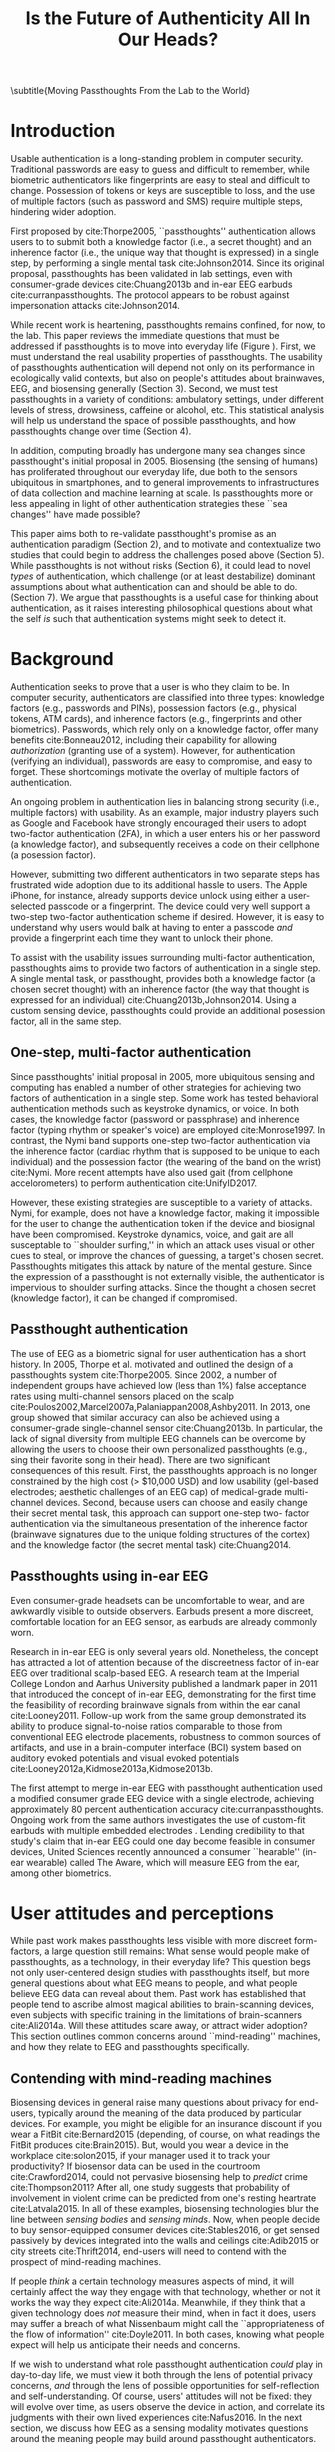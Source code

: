 :frontmatter:
#+options: toc:nil
#+LaTeX_CLASS: acmart
#+LATEX_HEADER: \input{authors}
#+LATEX_HEADER: \setcopyright{rightsretained}
#+LATEX_HEADER: \acmDOI{10.475/123_4}
#+LATEX_HEADER: \acmISBN{123-4567-24-567/08/06}
#+LATEX_HEADER: \acmConference[NSPW '17]{New Security Paradigms Workshop}{October 2017}{Islamorada, Florida, USA} 
#+LATEX_HEADER: \acmYear{2017}
#+LATEX_HEADER: \copyrightyear{2017}
#+LATEX_HEADER: \acmPrice{15.00}
#+LATEX_HEADER: \usepackage{balance}

#+TITLE:  Is the Future of Authenticity All In Our Heads?
\subtitle{Moving Passthoughts From the Lab to the World}
#+Author: 

:end:

* Introduction

Usable authentication is a long-standing problem in computer security.
Traditional passwords are easy to guess and difficult to remember, while
biometric authenticators like fingerprints are easy to steal and difficult to
change. Possession of tokens or keys are susceptible to loss, and the use of
multiple factors (such as password and SMS) require multiple steps, hindering
wider adoption.

First proposed by cite:Thorpe2005, ``passthoughts'' authentication allows users
to to submit both a knowledge factor (i.e., a secret thought) and an inherence
factor (i.e., the unique way that thought is expressed) in a single step, by
performing a single mental task cite:Johnson2014. Since its original proposal,
passthoughts has been validated in lab settings, even with consumer-grade
devices cite:Chuang2013b and in-ear EEG earbuds cite:curranpassthoughts. The
protocol appears to be robust against impersonation attacks cite:Johnson2014.
# passthoughts have no visible ``tell,'' making them impervious to shoulder surfing attacks.

#+caption: Challenges moving passthought authentication from the lab to the real world.
\label{fig:diagram}
[[./figures/passthoughts-diagram.png]]


While recent work is heartening, passthoughts remains confined, for now, to the
lab. This paper reviews the immediate questions that must be addressed if
passthoughts is to move into everyday life (Figure \ref{fig:diagram}). First, we
must understand the real usability properties of passthoughts. The usability of
passthoughts authentication will depend not only on its performance in
ecologically valid contexts, but also on people's attitudes about brainwaves,
EEG, and biosensing generally (Section 3). Second, we must test passthoughts in
a variety of conditions: ambulatory settings, under different levels of stress,
drowsiness, caffeine or alcohol, etc. This statistical analysis will help us
understand the space of possible passthoughts, and how passthoughts change over
time (Section 4).
# It will also help us estimate how easy or difficult passthoughts are to guess, or crack (Section 4).
# Through this work, we may build a better understanding of the statistical distribution of EEG signals that a person gives off during the course of their life. 

In addition, computing broadly has undergone many sea changes since
passthought's initial proposal in 2005. Biosensing (the sensing of humans) has
proliferated throughout our everyday life, due both to the sensors ubiquitous in
smartphones, and to general improvements to infrastructures of data collection
and machine learning at scale. Is passthoughts more or less appealing in light
of other authentication strategies these ``sea changes'' have made possible?

This paper aims both to re-validate passthought's promise as an authentication
paradigm (Section 2), and to motivate and contextualize two studies that could
begin to address the challenges posed above (Section 5). While passthoughts is
not without risks (Section 6), it could lead to novel /types/ of authentication,
which challenge (or at least destabilize) dominant assumptions about what
authentication can and should be able to do. (Section 7). We argue
that passthoughts is a useful case for thinking about authentication, as it
raises interesting philosophical questions about what the self /is/ such that
authentication systems might seek to detect it.

# The first study focuses on the use of passthoughts in a realistic, though lab-constrained setting, 

# The second proposed study focuses on people's longitudinal relationships with EEG in their everyday life,
# focusing not on behavioral differences experimental conditions, but on evolving attitudes (and signals) over longer timescales,
# allowing assessment of both dynamic user attitudes, and the possible impact of shifting neural signals.

# Passthought authentication stands a chance at becoming the first brain-computer interface to reach wider adoption. 
# As such, passthoughts promises not only more usable multi-factor authentication,
# but also a source of data for future development of EEG-based brain-computer interfaces
# e.g. for people with motor disabilities cite:Mattia2013.

* Background

Authentication seeks to prove that a user is who they claim to be. In computer
security, authenticators are classified into three types: knowledge factors
(e.g., passwords and PINs), possession factors (e.g., physical tokens, ATM
cards), and inherence factors (e.g., fingerprints and other biometrics).
Passwords, which rely only on a knowledge factor, offer many benefits
cite:Bonneau2012, including their capability for allowing /authorization/
(granting use of a system). However, for authentication (verifying an
individual), passwords are easy to compromise, and easy to forget. These
shortcomings motivate the overlay of multiple factors of authentication.

An ongoing problem in authentication lies in balancing strong security (i.e.,
multiple factors) with usability. As an example, major industry players such as
Google and Facebook have strongly encouraged their users to adopt two-factor
authentication (2FA), in which a user enters his or her password (a knowledge
factor), and subsequently receives a code on their cellphone (a posession
factor).

However, submitting two different authenticators in two separate steps has
frustrated wide adoption due to its additional hassle to users. The Apple
iPhone, for instance, already supports device unlock using either a
user-selected passcode or a fingerprint. The device could very well support a
two-step two-factor authentication scheme if desired. However, it is easy to
understand why users would balk at having to enter a passcode /and/ provide a
fingerprint each time they want to unlock their phone.

To assist with the usability issues surrounding multi-factor authentication,
passthoughts aims to provide two factors of authentication in a single step. A
single mental task, or passthought, provides both a knowledge factor (a chosen
secret thought) with an inherence factor (the way that thought is expressed for
an individual) cite:Chuang2013b,Johnson2014. Using a custom sensing device,
passthoughts could provide an additional posession factor, all in the same step.

** One-step, multi-factor authentication

# This section describes how ``passthought'' authentication has been used to provide
# one-step, three-factor authentication. 
# Furthermore, passthoughts are resistant to spoofing attacks...............andhard to describe to othersk

Since passthoughts' initial proposal in 2005, more ubiquitous sensing and
computing has enabled a number of other strategies for achieving two factors of
authentication in a single step. Some work has tested behavioral authentication
methods such as keystroke dynamics, or voice. In both cases, the knowledge
factor (password or passphrase) and inherence factor (typing rhythm or speaker's
voice) are employed cite:Monrose1997. In contrast, the Nymi band supports
one-step two-factor authentication via the inherence factor (cardiac rhythm that
is supposed to be unique to each individual) and the possession factor (the
wearing of the band on the wrist) cite:Nymi. More recent attempts have also used
gait (from cellphone accelorometers) to perform authentication cite:UnifyID2017.
# Custom-built EEG devices could incorporate an added possession factor 
# to the already two-step authentication provided by passthoughts cite:Curran2017.

However, these existing strategies are susceptible to a variety of attacks.
Nymi, for example, does not have a knowledge factor, making it impossible for
the user to change the authentication token if the device and biosignal have
been compromised. Keystroke dynamics, voice, and gait are all susceptable to
``shoulder surfing,'' in which an attack uses visual or other cues to steal, or
improve the chances of guessing, a target's chosen secret. Passthoughts
mitigates this attack by nature of the mental gesture. Since the expression of a
passthought is not externally visible, the authenticator is impervious to
shoulder surfing attacks. Since the thought a chosen secret (knowledge factor),
it can be changed if compromised.

# Authentication protocols are often susceptible to a so-called /rubber-hose attack/, in which users are coerced into giving up their chosen secret (e.g. password), biometric, or unique token, voluntarily or not cite:Bojinov2012,Martinovic2012. This attack is particularly effective against protocols that rely only on inherence factors, as inherent traits such as fingerprints are difficult to change without costly repercussions cite:Spielberg2002. One defense against such an attack is /tacit authentication/, in which the user does not know exactly how s/he performs the authenticating action.

# Past work has exploited tacit skills (skills we know how to do, but cannot readily explain our method for doing, e.g. riding a bike or walking cite:Bojinov2012). In practice, these skills require time to learn, and the fact that they are performed visibly could open up opportunities for recording and replay attacks. In our work, we explore a different solution to rubber-hose attacks: a thought, which is secret (and thus changeable), but has a particular expression unique to an individual, the performance of which cannot be described  (and thus cannot be coerced).
# Furthermore, the performance of the chosen thought is invisible to outside observers, making the actual act of authenticting impervious to shoulder-surfing.

** Passthought authentication

The use of EEG as a biometric signal for user authentication has a short history.
In 2005, Thorpe et al. motivated and outlined the design of a passthoughts system cite:Thorpe2005. Since 2002, a number of independent groups have achieved low (less than 1%) false acceptance rates using multi-channel sensors placed on the scalp cite:Poulos2002,Marcel2007a,Palaniappan2008,Ashby2011.
In 2013, one group showed that similar accuracy can also be
achieved using a consumer-grade single-channel sensor cite:Chuang2013b. 
In particular, the lack of signal diversity from multiple EEG channels can be overcome by allowing
the users to choose their own personalized passthoughts (e.g., sing their favorite
song in their head). There are two significant consequences of this result. First,
the passthoughts approach is no longer constrained by the high cost (> $10,000 USD)
and low usability (gel-based electrodes; aesthetic challenges of an EEG cap) of
medical-grade multi-channel devices. Second, because users can choose and
easily change their secret mental task, this approach can support one-step two-
factor authentication via the simultaneous presentation of the inherence factor
(brainwave signatures due to the unique folding structures of the cortex) and the
knowledge factor (the secret mental task) cite:Chuang2014.

** Passthoughts using in-ear EEG

Even consumer-grade headsets can be uncomfortable to wear, and are awkwardly visible to outside observers. 
Earbuds present a more discreet, comfortable location for an EEG sensor, as earbuds are already commonly worn.

#+caption: A custom-fit in-ear EEG device as used in Curran et al, 2017
#+ATTR_LATEX: :placement [t!]
\label{fig:earbud}
[[./figures/custom-fit-eeg-annotated.jpg]]

Research in in-ear EEG is only several years old. Nonetheless, the concept has
attracted a lot of attention because of the discreetness factor of in-ear EEG over
traditional scalp-based EEG. A research team at the Imperial College London
and Aarhus University published a landmark paper in 2011 that introduced the
concept of in-ear EEG, demonstrating for the first time the feasibility of recording
brainwave signals from within the ear canal
cite:Looney2011.
Follow-up work from the same
group demonstrated its ability to produce signal-to-noise ratios comparable to
those from conventional EEG electrode placements, robustness to common
sources of artifacts, and use in a brain-computer interface (BCI) system based on
auditory evoked potentials and visual evoked potentials
cite:Looney2012a,Kidmose2013a,Kidmose2013b.

The first attempt to merge in-ear EEG with passthought authentication
used a modified consumer grade EEG device with a single electrode, achieving approximately 80 percent authentication accuracy cite:curranpassthoughts.
Ongoing work from the same authors investigates the use of custom-fit earbuds with multiple embedded electrodes \ref{fig:earbud}.
Lending credibility to that study's claim that in-ear EEG could one day become feasible in consumer devices,
United Sciences recently announced a consumer ``hearable'' (in-ear wearable) called The Aware, which will measure EEG from the ear, among other biometrics.

* User attitudes and perceptions

While past work makes passthoughts less visible with more discreet form-factors,
a large question still remains:
What sense would people make of passthoughts, as a technology, in their everyday life?
This question begs not only user-centered design studies with passthoughts itself,
but more general questions about what EEG means to people,
and what people believe EEG data can reveal about them.
Past work has established that people tend to ascribe almost magical abilities to brain-scanning devices, even subjects with specific training in the limitations of brain-scanners cite:Ali2014a.
Will these attitudes scare away, or attract wider adoption?
This section outlines common concerns around ``mind-reading'' machines, and how they relate to EEG and passthoughts specifically.

** Contending with mind-reading machines

Biosensing devices in general raise many questions about privacy for end-users,
typically around the meaning of the data produced by particular devices.
For example, you might be eligible for an insurance discount if you wear a FitBit cite:Bernard2015 (depending, of course, on what readings the FitBit produces cite:Brain2015). 
But, would you wear a device in the workplace cite:solon2015, if your manager used it to track your productivity?
If biosensor data can be used in the courtroom cite:Crawford2014, could not pervasive biosensing help to /predict/ crime cite:Thompson2011? 
After all, one study suggests that probability of involvement in violent crime can be predicted from one's resting heartrate cite:Latvala2015. 
In all of these examples, biosensing technologies blur the line between /sensing bodies/ and /sensing minds/. 
Now, when people decide to buy sensor-equipped consumer devices cite:Stables2016, or get sensed passively by devices integrated into the walls and ceilings cite:Adib2015 or city streets cite:Thrift2014, end-users will need to contend with the prospect of mind-reading machines.

If people /think/ a certain technology measures aspects of mind, it will certainly affect the way they engage with that technology, 
whether or not it works the way they expect cite:Ali2014a. 
Meanwhile, if they think that a given technology does /not/ measure their mind, when in fact it does, users may suffer a breach of what Nissenbaum might call the ``appropriateness of the flow of information'' cite:Doyle2011. 
In both cases, knowing what people expect will help us anticipate their needs and concerns.

# Crucially, there are some people who actually /want/ their minds measured, e.g. for self-reflection. Consider the Spire, a breath sensor that claims to divine, from a person's patterns of in-breaths and out-breaths, what the user is calm, focused, or tense.
# For the device to ``work,'' not only must these detected signals match with end-users' intuitions, but users must also believe that a device like the Spire has the power to measure and detect these phenomena, given breath as input cite:Ali2014a. 
# In general, technologies that claim to ``measure the mind'' must rely on end-users to define the criteria by which systems are deemed effective, or accurate. 

If we wish to understand what role passthought authentication /could/ play in day-to-day life,
we must view it both through the lens of potential privacy concerns, /and/ through the lens of possible opportunities for self-reflection and self-understanding. 
Of course, users' attitudes will not be fixed: they will evolve over time, as users observe the device in action, and correlate its judgments with their own lived experiences cite:Nafus2016.
In the next section, we discuss how EEG as a sensing modality motivates questions around the meaning people may build around passthought authenticators.

# The prior section outlined the first major challenge to passthought authentication: that of corpus diversity.
# The following section reviews a more subtle challenge: that of usability, as it relates to attitudes around sensing brainwaves.

** What (do you think) EEG can reveal about a person?

The survey we report on here, currently in-progress, examines how people's beliefs differ given device ownership, and their membership in one of two groups: Mechanical Turk workers, or people enrolled in Health-e-Heart, a massive (n > 40,000), longitudinal study, in which volunteers fill out surveys about themselves, and/or upload data from biomedical self-tracking devices, over the course of several years cite:Estrin2010a.
In one portion of the survey, we ask subjects to rate a number of different biosensors in order of how likely individual's believe each sensor is to reveal what ``a person is thinking or feeling'' (Figure \ref{fig:rank}).
This section reports on a subset of Mechanical Turk workers (n=100) and Health-e-Hearth subjects (n=100).

In our preliminary findings, brainwaves (EEG) are seen as among the most revealing biosignals, just below body language and facial expression, in their capacity to reveal the inner workings of a person's mind. 
More common sensors such as GPS and step count are seen as less revealing (despite empirical evidence suggesting such data can be quite revealing indeed cite:Canzian2015).
What will this finding mean for wider adoption? 
Will people shy away from using their passthought authenticator in certain situations, or when they are feeling some type of way?

#+ATTR_LATEX: :float multicolumn
#+caption: ``Please rank the following sensors in how likely you believe they are to reveal what a person is thinking and feeling.'' Higher bars indicate higher rank, or higher likelihood of being revealing.
\label{fig:rank}
[[./figures/rankings.png]]

Our qualitative data revealed that subjects in both groups generally believed EEG to reveal various details about the mind, mood, emotions, and identity.
We asked subjects to reflect on why they answered the way they did during the ranking task (Figure \ref{fig:rank}).
In the Health-e-Heart group, several subjects gave relatively specific explanations as to why they ranked EEG hihgly.

#+BEGIN_QUOTE
/(S24) I assume some information can be gleaned from brain wave activity in various parts of the brain related to rewards or executive control, but without accompanying information, it may be difficult to discover my thoughts./
#+END_QUOTE

#+BEGIN_QUOTE
/(S23) EEGs note parts of the brain that are active.  Again, in conjunction with other measurements, I suspect that some sense of what one is thinking and feeling could be learned./
#+END_QUOTE

#+BEGIN_QUOTE
/(S91) I would rate this relatively high on the list because science has shown that we can detect a lot about which areas of the brain are accessed and at which times.  This can tell a person a lot about what they might be thinking and especially how they are feeling./
#+END_QUOTE

While these explanations range somewhat in their specificity and confidence,
they share the general sentiment that EEGs can be revealing. Subjects in the Mechanical Turk condition broadly shared this belief, though tended to use less physiological detail in their explanations.

#+BEGIN_QUOTE
/(S157) Brain activity can pinpoint exact emotions by monitoring certain areas on the brain./
#+END_QUOTE

#+BEGIN_QUOTE
/(S130) Brainwaves could tell you a lot more about what someone is thinking and feeling. You could measure the patterns of brainwaves in an experiment./
#+END_QUOTE

Meanwhile, some subjects from both groups did not fit this trend. Ten subjects ranked EEG low in its ability to measure what a person is thinking or feeling. Their qualitative answers revealed a diverse set of reasons for this ranking.
Three subjects indicated a general lack of faith in brainwave's reliabilty.

#+BEGIN_QUOTE
/(S20) I don't think we have the ability to translate brainwaves into thoughts or emotions./
#+END_QUOTE

#+BEGIN_QUOTE
/(S101) EEG is very nonspecific and rarely can tell details reliably./
#+END_QUOTE

#+BEGIN_QUOTE
/(S138) Possible but not accurate./
#+END_QUOTE

These explanations broadly centered around EEG as a signal.
They range somewhat in their confidence, from a fundamental skepticism (S20) to caveats about possible accuracy or specificity (S101, S138).
In contrast to these three subjects, S10 ranked EEG low because s/he
felt the premise of a consumer grade EEG was implausible.

#+BEGIN_QUOTE
/(S10) I assume that scientists can identify by brain patterns what others are feeling and thinking based off of years of research.  I've never heard of a consumer grade eeg - and doubt it could be as powerful as a laboratory eeg.  If it is then I would be interested in this product./
#+END_QUOTE

This subject's explanation surfaces the practical differences in attitudes that people might have to a technology's theoretical existence,
and its realized existence as a consumer device. Future work could look more closely at 
how the presumed scientific authority of a brainscanning apparatus affects people's willingness to accept specific BCI applications such as passthoughts cite:Ali2014a.
Finally, one subject's skepticism what brainwaves can reveal stemmed from his/her personal medical experiences.

#+BEGIN_QUOTE
/(S116) My son has absence seizures, so his brainwaves change./
#+END_QUOTE

This quote highlights how individuals' life experiences
might shape the way they engage (or refuse to engage) with brain-sensing devices.
In general, this quote and others motivate the need for a rich, qualitative understanding of people's first-hand experiences with brainscanning devices,
as well as data collection,
in order to understand what role BCI applications such as passthoughts could play in day-to-day life.
* Diversity and security of passthoughts

While the previous section outlined questions around user attitudes, empirical
questions about passthoughts, as signals, also linger. This section outlines and
motivates the major quantitative questions that have not been fully answered by
past work on passthoughts.

While past work on passthoughts has achieved excellent results using recordings
from different users, these studies do not consider a variety of different
subject conditions. For example, sitting subjects may have different patterns of
neural activity from subjects who are standing, walking or exercising
cite:Thibault2016a, let alone subjects who are under the influence of e.g.
caffiene or alcohol. Passthoughts studies must collect larger, and more diverse
corpora of EEG data to examine how passthoughts change (or remain stable)
throughout the dynamic contexts of daily life.

Investigating this topic could also help us understand how and why passthoughts
work at all: Why are passthoughts unique, and how unique are they? A primary
question in passthoughts surrounds how large the real space of possible
passthoughts might be cite:Thorpe2005. While the space of possible passthoughts
is potentially unlimited, we do not yet know what passthoughts we stand a
reasonable chance at observing consistently over time. A larger corpus of data
might help shed light on this issue by allowing us to observe the distribution
of signals that people produce over time.

A more subtle, but related question surrounds how passthought EEG recordings
compare to non-passthought EEG recordings. In other words, we do not know how
the particular passthoughts observed in past work are drawn from the
distribution of EEG signals that an individual produces over the course of their
day. This blind-spot poses a possible challenge to passthought's vulnerability
to dictionary-style cracking. If an attacker has a large enough corpus of EEG
readings, do some passthoughts start to look as guessable as /password1234/? By
answering such questions, we could design data-driven policies for, e.g., how
many retry attempts passthought authenticators should allow.

# _OUTLInE WHAT THIS SECTION DOES...................._

* Two studies on passthoughts

The prior two sections raise two main topics that future work could address. 
First, our limited understanding of passthoughts' usability, and user attitudes about the sensing modality present immediate questions for further development of this technology.
Second, our limited knowledge of how passthoughts shift and change over time, and around the diversity of EEG signals as our (non-medical) devices sense them,
raise questions about how frequently passthoughts would need to be calibrated, how accurate we can expect the protocol to be in different context, and how secure it might remain under threat from a motivated attacker.

This section proposes two studies on passthought authentication which, taken together, could make headway on these topics.
One study, a controlled, lab-based experiment, seeks to raise fundamental questions about how the feedback of a real-time authentication system may affect the way users perform their passthoughts.
It also begins to address certain, limited questions around the shifting nature of neural signals.
The second study, a longitudinal deployment, seeks to collect a large and diverse corpus of EEG signals, while probing people's beliefs and attitudes about EEG and brainscanning in everyday life.
Together, these studies address both long-term concerns about user attitudes and signal diversities, and also short-timescale questions about the usability and accuracy of passthoughts in realistic use scenarios.

** A real-time passthought authenticator

Passthoughts promise a more usable form multi-factor authentication compared to existing protocols,
as they provide both a knowledge and an inherence factor in a single-step user action.
However, no study yet has systematically evaluated passthoughts' usability.
Here, we propose a study aimed at examining passthoughts' usability in an ecologically valid context.

*** Study protocol

This study would take place in a lab, under the supervision of an experimenter.
First, the experimenter would calibrate a subject with a passthought authenticator, as in cite:Chuang2013b.
Through an automated cross-validation process, the participant's best-performing passthought would be selected.
Next, the experimenter would present users with an online banking application, and ask them to perform their passthoughts.
We can manipulate feedback such that users either see the real authentication accuracy (control), 
are always rejected by the authenticator, 
or always accepted by the authenticator.

After this task, subjects could take a post-questionnaire including various usability questions.
After filling out this questionnaire, the experimenter might engage users in a brief, ten-minute semi-structured interview,
in which subjects are asked to recount their experience with the authenticator.
This interview could help gain some richer, qualitative data that traditional survey methods might fail to capture.

*** The effect of feedback

Through this study, we might find 
that passthoughts is considered usable, even when authentication attempts are always rejected.
We might also find that passthoughts are not considered usable, 
even when authentication attempts are always accepted.

Furthermore, using the data collected during this study, we could perform an offline analysis 
to test for the effect of these conditions on the actual performance of users' passthoughts.
When subjects are continuously rejected, do their passthoughts change in frustration (or in an attempt to gain access)?
We might find that passthought performance 
remains stable, regardless of what feedback subjects are shown.
Alternatively, we might find that performance changes 
when subjects are continuously rejected from their authenticator.
Alternatively, performance may change, 
even when subjects are continually accepted by their classifier.

This study's findings could have far-reaching impacts for the future development of passthought authenticators.
Its results would shed light on how passthoughts change as a response to authenticator performance on one hand,
and how authenticator performance affects perceptions of passthoughts' usability on the other.

*** Exploring continuous re-calibration

In addition to these findings, the data generated during this study could help test 
a third hypothesis: that the continual re-training of passthought classifiers might help boost classification performance over time,
especially in the face of shifting signals.
Offline, we can train each classifier, for each subject, to achieve its post-calibration state.
Next, we can run each reading recorded from a particular participant through the trained classifier.
If the classifier accepts the reading, we can then re-train the classifier, 
adding this reading to the corpus of positive examples.
In a separate, /negative calibration/ condition, 
we can also re-train the classifier with rejected readings as negative examples.
This condition should reduce false acceptances from the target subject, re-inforcing our authenticator's knowledge factor.

By comparing the final FAR and FRR for each subject using these strategies, 
compared to the one-time calibration strategy, we could begin to get an idea as to whether
this strategy helps achieve superior performance, especially when signals change.
This analysis could also act as a harbinger for some of the possible downsides of this approach:
If a user is continually rejected, and the classifier is re-trained using those rejections as negative examples,
will the user find themselves trapped in a negative spiral of ever-decreasing authentication accuracy?

** A longitudinal study on brainwave monitoring

The study proposed above would help answer preliminary questions about
the usability of a passthought authenticator in a short-term context,
and possible ways for dealing with shifting neural signals,
a few questions will still remain.
First, the study above will not help us collect a large corpus of EEG signals, 
preventing us from investigating how robust passthoughts authentication performs in various user conditions,
and from understanding how easy particular passthoughts are to guess or crack.
Second, while the previous study helps us understand user attitudes over a short timescale,
it will not help us understand how people's beliefs about EEG might change over longer periods of time, as they use their devices in day-to-day life.

Unfortunately, these challenges (particularly those around shifting neural signals) also make it difficult to produce a passthought authenticator that works with any reliability in real-life contexts.
This makes a longitudinal study with a working authenticator impractical for the time being.
However, we may still perform a longitudinal study that allows us to interrogate the usability aspects around (and attitudes about) passthoughts specifically, and EEG generally.
In so doing, we may also collect a larger and more diverse corpus of passthoughts, which can be used to address the paucity of data we face today.
This section describes a technology probe cite:Hutchinson2003 that could help address both of these issues at the same time.

*** Study protocol

A small group of subjects could wear a working, recording EEG device, whether or not it provides feedback, in a variety of settings for some number of days,
having subjects journal their experiences and asking them specifically what they feel someone might be able to know about them from the EEG signals they record.
At the same time, we could use this study as an opportunity to collect a much larger, and more diverse corpus.
To aid in the collection of signals that are specific to our problem of passthought authentication,
subjects in this study might be prompted to perform a variety of tasks at a few checkpoints throughout the day.
With the data collected during this study, we could easily simulate passthought accuracy on a much more realistic (and representative) sample of readings.

Such a study would trade a large population size for a large corpus of diverse data.
This tradeoff allows us to closely investigate the diversity of EEG signals within subjects.
The diverse readings encountered in day-to-day life could help us understand how such signals change as a function of time, and/or in different psychophysical states.
At the same time, our user diaries and interviews could enable a rich, qualitative understanding of users attitudes.

*** A more diverse corpus

While subjects wear their EEG device and diary about their experience, we should also ask subjects to perform
targeted mental tasks (potential passthoughts) in a variety of contexts (ambulatory, under the influence of caffeine or alcohol, etc). 
This diverse corpus should allow us to both evaluate performance in ambulatory settings, and to
investigate the possibility that past works' models overfit for subjects who are sitting down in a lab.
How do an individual's EEG signals change throughout various activities, and mental states?

This corpus will, of course, also include unlabeled non-task data from similarly diverse settings, perhaps concurrent with streams of GPS or accelorometer data.
Unlabeled data represents another fruitful source of data for passthoughts.
The unlabeled samples in this corpus also allow us to examine properties of EEG signals in general, helping us build more robust models which should help us prevent overfitting in the future.

*** The space of possible passthoughts
In another potentially fruitful analysis, such a corpus will allow us to perform statistical analysis of how passthoughts are drawn from the overall distribution of EEG signals. 
Using multi-dimensional clustering algorithms such as t-SNE cite:VanDerMaaten2008 
could assist us in understanding how particular passthoughts relate to other EEG signals that an individual expresses involuntarily throughout the day. 
These clusters will help us understand how likely or unlikely we are to observe a given passthought in context of a particular person's neural signals
Such analysis between subjects could help shed light how given passthoughts are expressed uniquely between individuals.

Leveraging the statistical clusters of EEG data generated by these algorithms, it might also be possible to generate a ``passthoughts cracker,'' capable of generating plausible passthoughts. 
Feeding these algorithms into pre-trained passthought classifiers, we can begin to generate realistic models of classifiers' resistance to cracking attempts. 
These cracking experiments could lead to defenses against cracking attempts, by enforcing retry attempt timeouts or other methods for limiting break-in risk, such that strong security guarantees can be enforced.

*** Usability and attitudes

By deploying a real sensing apparatus, be it a traditional consumer device such
as the Muse cite:Mihajlovic2015 or a more experimental piece of equipment such
as an earbud, and having people record EEG data in their daily life, we could
learn more about the interpretative qualities of these data
cite:NafusDawn;Sherman2014. This study presents a dual opportunity to understand
user beliefs with rich, qualitative data, while simultaneously collecting the
large, diverse and longitudinal corpus of EEG signals necessary if we wish to
stand a chance at decent authentication accuracy in the wild.

This deployment would also provide a number of opportunities for better
understanding how passthoughts compares to other modes of authentication.
Subjects would need to set up the device themselves, and could compare the
device's use with their existing password practices. Subjects might also need to
share passthoughts, which could cause unforeseen complications, especially for
persons with disabilities cite:Dosono2015.

At-home deployments could also allow for investigation of subjects' capacities
for remembering their passthoughts. A study could ask subjects to remember a
number of passthoughts, to see how many passthoughts can be remembered (and how
many different passthoughts an authentication system could detect). The study
may also ask subjects to change their passthoughts, to see how easy or difficult
it is for users to adapt if their pasthought needs to be reset.

*** Limitations

This study would be no substitute for a working, online passthoughts authentication system.
Instead, this study aims to collect useful data before such a system exists.
It will not only elicit beliefs, 
but also allow us to collect larger datasets, 
and to catch technical issues in sensing devices and collection platforms.

Even in this goal, the proposed study has a few limitations.
First, it is unclear how closely the study protocol maps to actual passthought use in the wild.
For example, people who use passthoughts may not wish to wear an EEG device all day, as our subjects would.
Furthermore, the system proposed here does not provide a realistic authentication context, in that subjects
are asked to use the system at pre-defined points during the day. 
Future work could create more realistic concepts, perhaps ones in which subjects have an intrinsic motivation (or stake) for the authenticator to work correctly.

* Privacy, Security: Choices, Tradeoffs

After the studies described above, we will have a much better grasp on the
usability, and security properties of passthought authentication. However, there
may still be unexplored risks, challenges, and tradeoffs, especially around user
privacy. Indeed, some of these risks are unique to the application context of
biometric authentication, and to EEG as a class of biosignal. This section
briefly reviews risks to user privacy and security that widespread passthought
authentication may introduce. We present broad class of categories from which
such risks may emerge.

** Privacy
As of yet, it is still not well understood what EEG signals might reveal about a person.
EEG signals that are not anonymized could come to be seen as private in the face of new methods of analysis.
(If your brainwaves can authenticate you, could they also uniquely identify you, even if your name is redacted?)
Differential privacy cite:Dwork2014 presents one approach to dealing with the risk of privacy breaches with EEG signals.
By adding noise to datasets, differentially private databases can make strong guarantees about the likelihood of a de-anonymization attack on particular database queries.

** Security
Device security presents another risk to passthought authentication.
Since EEG devices will transmit data, likely wirelessly cite:Mihajlovic2015, their data may be intercepted, depending on the security properties of the underlying transit protocol. 
When transferring authentication credentials in passthoughts, the ability to snoop on authentication attempts could present a dangerous attack vector.

There is also the question of the security of data infrastructures in which EEG data might be stored.
Large data repositories are what Wolf cite:Wolf2010 calls a ``toxic asset''; they must be maintained, 
lest the maintainer take liability for harmful fallout of poor data management.
With biosignals, it is not always clear what they might mean until they are already collected in aggregate. 
By then, it is too late to decide on an appropriate data security policy.

Strong encryption policies should be built into collection systems from the very beginning, 
It remains an open question what specific protections and access controls will yield robust security.
Homomorphic encryption, in which computation such as database queries can be performed on encrypted data, provides one interesting path for future work cite:Tu2013.
# _with biosignals, like many kinds of data, it is not always entirely clear what the data might mean at the time one consents to reveal them_.

** Tradeoffs between security and privacy

In some cases, passthoughts could present direct tradeoffs between security and privacy.
For example, end-user privacy could be enhanced by storing all data locally, on the phone. 
All classification, and the training of all classifiers, could occur locally, so that users never need to disclose their private biosensory data to a third party.
However, security might be improved by aggregating user data so as to construct more robust, reliable classifiers.
Aside from classifier accuracy, training classifiers in the cloud could help with the speed of calibration,
and prevent undue battery drain on user devices.

These factors suggest a possible tension between the accuracy (and thus security) of passthought authentication,
and the locality (and thus privacy) of potentially sensitive user data.
Future work should explore this tradeoff empirically, using real data and simulations from a variety of different users.
Future work might also explore metrics by which to judge such tradeoffs.
Whereas security might be measured straightforwardly using false-acceptance and false-rejection rates,
user privacy might be more challenging to quantify, as might the tradeoffs between the two.
However, future work will need to address these issues if we are to balance users' security requirements with their privacy requirements.

* Discussion

This paper so far has motivated two future studies on passthoughts, and
discussed potential risks intrinsic to the development of passthoughts systems.
With these risks in mind, the present section explores some of the exciting
possibilities that could unfold after the immediate priorities described in the
prior sections. Through the lens of passthoughts, we hope to use this discussion
as an opportunity to challenge (or at least destabilize) dominant assumptions in
authentication.

# Such a study could shed light both on behavioral and privacy aspects around passthoughts as a specific brain-computer interface, while simultaneously assisting efforts to build more robust features, models and classifiers. 

** Continuous authentication

After immediate challenges are overcome,
one potentially exciting possibility is that of using EEG for /continuous authentication/.
Continuous authentication schemes seek to authenticate a user using ongoing streams of data or activity, sometimes by giving a probability that a person's identity is authentic cite:Bojinov2012.
Such schemes are a natural match for wearables, which can continuously collect and process biometric data.
A recent startup, Unify.ID, has begun to perform cross-device continuous authentication as a service cite:UnifyID2017;
however, as a knowledge factor, it currently falls back on traditional passwords, which come with both well-known risks and annoyances to usability.

A continuous passthought authenticator could incorporate both knowledge and inherence factors (along with, optionally, the posession factor of a unique sensing device).
Subjects could perform secret passthoughts for certain unlocking actions,
while the authenticator could fall back on inherence in the base case (e.g. as an additional check on sites where the user's logged-in session would otherwise be remembered).
In theory, this strategy provides better security properties than saved sessions or cookies, 
which, after initial authentication, establish only posession. 
Individual login attempts also offer security improvements over traditional passthoughts alone, as the continuous inherence step provides an ongoing validation against individual authentication attempts.

# graf on challenges???? risks????

** Organic passwords

If EEG signals are nonstationary (changing over time), passthoughts will require
continuous re-calibration to maintain decent accuracy cite:Vidaurre2006a. This
feature of BCIs could have an unexpected benefit to security. If an individual's
expression of their passthought in EEG is always changing, passthoughts
themselves are effectively evergreen, automatically replaced or updated by
nature of the authentication paradigm. This feature could improve security, as
an attacker able to compromise a passthought's EEG signature may not be able to
log into the system in a few weeks time, unless they are able to realistically
mutate the signal over authentication attempts. This feature of EEG also gives
passthoughts a possible advantage over other methods for behavioral
authentication, such as voice or keystroke dynamics cite:Monrose1997, which may
change more slowly for individuals, if they change at all. Future work should
investigate this claim, perhaps using a longitudinal corpus such as the one
described above.

** Attacks on passthoughts

Passthoughts has yet to be subjected to rigorous threat analysis. One obvious
threat is a simple replay attack, in which noise is added to recorded
(intercepted) authentication attempts in order to trick the classifier into
acceptance. Passthoughts' susceptibility to such an attack effectively reduces
to the security of its components (the EEG scanner, the transmission device,
etc). Thus, future work should examine the possible new attack vectors
introduced by passthoughts' equipment, as these attack vectors
could pave the way for attacks such as replays.

A more interesting mode of attack could involved a principled search through the
space of EEG signals. For example, a medical corpus of EEG signals might provide
enough information about the distribution of EEG readings such that an attacker
can generate convincing EEG signals. How these EEG signals might be used to
discover the underlying properties of a given subject's space of passthoughts
remains unknown. In either case, such a process could be viewed as a sort of
dictionary attack, where existing knowledge about the space of passthoughts
generally is used to compromise (or reduce the search space for) a particular
passthought. Future work should employ various methods for synthesizing EEG
signals in order to gain a greater appreciation for how susceptible passthoughts
might be to such dictionary-style attacks.

** Authentication and the self

Where authenticity is nominally concerned with proving that you are who you say
you are, a less-frequently-asked question in the authentication literature is,
``are you really yourself?'' We all sometimes do or say regrettable things when
we are feeling ``not quite ourselves,'' sometimes using devices or services with
which we have authenticated ourself. Can authentication ever verify not only
your possession of your body, but of your ``right mind''?

A question raised earlier surrounds where passthoughts could still work if a
person is drunk, having a migraine, or in distress (Section 3). Even if
passthoughts fails when a user is in such an ``off-baseline'' state,
passthoughts still may have utility (perhaps even /added/ utility) in certain
authentication contexts. For example, one may wish to allow themselves access to
certain resources (e.g. bank accounts) when one's resting EEG state is not too
much different from a pre-recorded baseline.

Such a scenario raises serious ethical, legal, and even philosophical questions.
How does such a system conform to accepted definitions of a ``person''? Who is a
person to make decisions for their future self? What are possible vectors for
abuse? In any case, this property of an authentication is, as far as we are
aware, novel, and should be considered as we learn more about the strengths,
weaknesses, and particular affordances of this developing method for
authentication. Future work might compare such scenarios with existing
definitions of personhood and consent in legal systems, which may provide
guidance (or, at minimum, a reference point) for such discussions.

# Point out the necessity for this sort of data to be collected and analyzed to establish how different “drunk” & “caffeinated” EEG patterns are from “baseline” ones. Does this exist in some form in other literature? Neurology for example?
** Passthoughts by any other sensor?

At the end of the day, past passthoughts work has collected electromagnetic signals from the body at the surface of the skin.
What is important about passthoughts is not so much the EEG per se, but that it is both secret and idiosyncratic (knowledge and inherence), that its performance had no tell, and that its performance was not easily explained to others.
EEG itself brings a variety of challenges: it is a low-magnitude signal, prone to noise, and inconvenient to capture without special equipment.

There is no theoretical reason why the same criteria cannot be met with, e.g., EMG from the face, or a mixture of EEG and EMG.
Muscular activity associated with thoughts might, after all, be both difficult to view and consistent between trials.
Future work could investigate such claims further, or use different types of sensors that may have a similar effect (EKG, fNIRs).

** Health, neuroscience and BCIs

Neuroscience fuels some of the most chilling predictions in science fiction cite:Welsh2011.
It also stands for some of the greatest possible advances in medicine, mental health, and understanding of human behavior.
One ambitious goal is to detect or even predict seizures cite:Mormann2006.

However, the original, and most active areas of research in BCI surround the creation of tools for persons with muscular disabilites cite:Carrino2012.
By collecting unstructured or semi-structured EEG data in the wild, passthought systems could help improve the development of such BCIs cite:Grierson2011a.
The small size of data repositories, limited mostly by the clinical trials needed to build BCIs for persons with disabilities,
has consistently frustrated attempts to improve on algorithms and protocols in this field cite:Allison2009.

Though the application context for passthoughts is quite different from wheelchairs,
and although passthought users may not have muscular disabilities,
pursuing passthoughts as an area of research will inevitably yield larger repositories of EEG data than have been collected to date.
This data could prove invaluable for the development of EEG-based BCIs across a variety of fields, including (but not limited to) assistive technologies.

Again, these opportunities must strike a balance with the risks of individual users' privacy and security.
Violating user privacy by revealing EEG data, even to researchers, could undermine any chance of wider BCI adoption in the long-term.
Striking this balance will require a deeper understanding of the statistical properties of signals. 
How much data will users really need to give up? 
What counts as an ``anomalous'' reading?
Answers to these questions could themselves inform neuroscientific inquiry.
This balance will also require a deeper understanding of individuals' attitudes about the meaning of such signals,
and how private people believe them to be.
# It will also require understanidnand of user attitudes about what these signals might mean.
# What are people willing to give up, regardless of empirical evidence?
* Conclusion

In general, as sensors grow smaller and cheaper, devices more connected, and machine learning more sophisticated, 
people will build increasingly high-resolution models of human physiology ``in the wild.''
Passthoughts present just a microcosm of the good such advances might bring, 
along with some of the most pressing anxieties: 
What does pervasive physiological recording mean for our privacy, security, safety? 
The balancing act between these risks and opportunities will prove recurring theme for decades to come.
In the meantime, probing the outer limits of ubiquitous, pervasive sensing can shed light on both the good and bad that our near future may bring.

\bibliographystyle{ACM-Reference-Format}
\bibliography{refs}
\balance
